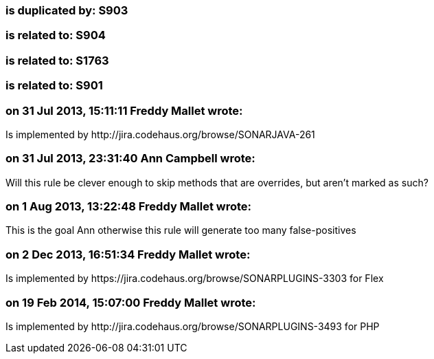 === is duplicated by: S903

=== is related to: S904

=== is related to: S1763

=== is related to: S901

=== on 31 Jul 2013, 15:11:11 Freddy Mallet wrote:
Is implemented by \http://jira.codehaus.org/browse/SONARJAVA-261

=== on 31 Jul 2013, 23:31:40 Ann Campbell wrote:
Will this rule be clever enough to skip methods that are overrides, but aren't marked as such?

=== on 1 Aug 2013, 13:22:48 Freddy Mallet wrote:
This is the goal Ann otherwise this rule will generate too many false-positives

=== on 2 Dec 2013, 16:51:34 Freddy Mallet wrote:
Is implemented by \https://jira.codehaus.org/browse/SONARPLUGINS-3303 for Flex

=== on 19 Feb 2014, 15:07:00 Freddy Mallet wrote:
Is implemented by \http://jira.codehaus.org/browse/SONARPLUGINS-3493 for PHP

